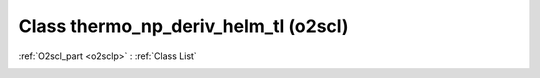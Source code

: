Class thermo_np_deriv_helm_tl (o2scl)
=====================================

:ref:`O2scl_part <o2sclp>` : :ref:`Class List`

.. _thermo_np_deriv_helm_tl:

.. doxygenclass:: o2scl::thermo_np_deriv_helm_tl
